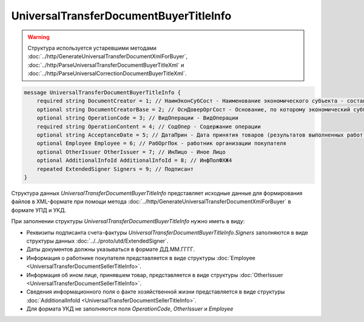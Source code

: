 UniversalTransferDocumentBuyerTitleInfo 
=======================================

.. warning::
	Структура используется устаревшими методами :doc:`../http/GenerateUniversalTransferDocumentXmlForBuyer`, :doc:`../http/ParseUniversalTransferDocumentBuyerTitleXml` и :doc:`../http/ParseUniversalCorrectionDocumentBuyerTitleXml`.

.. code-block:: protobuf

    message UniversalTransferDocumentBuyerTitleInfo {
        required string DocumentCreator = 1; // НаимЭконСубСост - Наименование экономического субъекта - составителя файла обмена информации покупателя
        optional string DocumentCreatorBase = 2; // ОснДоверОргСост - Основание, по которому экономический субъект является составителем файла обмена информации покупателя
        optional string OperationCode = 3; // ВидОперации - ВидОперации
        required string OperationContent = 4; // СодОпер - Содержание операции
        optional string AcceptanceDate = 5; // ДатаПрин - Дата принятия товаров (результатов выполненных работ), имущественных прав (подтверждения факта оказания услуг)
        optional Employee Employee = 6; // РабОргПок - работник организации покупателя
        optional OtherIssuer OtherIssuer = 7; // ИнЛицо - Иное Лицо
        optional AdditionalInfoId AdditionalInfoId = 8; // ИнфПолФХЖ4
        repeated ExtendedSigner Signers = 9; // Подписант
    }
    
Структура данных *UniversalTransferDocumentBuyerTitleInfo* представляет исходные данные для формирования файлов в XML-формате при помощи метода :doc:`../http/GenerateUniversalTransferDocumentXmlForBuyer` в формате УПД и УКД.

При заполнении структуры *UniversalTransferDocumentBuyerTitleInfo* нужно иметь в виду:

-  Реквизиты подписанта счета-фактуры *UniversalTransferDocumentBuyerTitleInfo.Signers* заполняются в виде структуры данных :doc:`../../proto/utd/ExtendedSigner`.

-  Даты документов должны указываться в формате ДД.ММ.ГГГГ.

-  Информация о работнике покупателя представляется в виде структуры :doc:`Employee <UniversalTransferDocumentSellerTitleInfo>`.

-  Информация об ином лице, принявшем товар, представляется в виде структуры :doc:`OtherIssuer <UniversalTransferDocumentSellerTitleInfo>`.

-  Сведения информационного поля о факте хозяйственной жизни представляется в виде структуры :doc:`AdditionalInfoId <UniversalTransferDocumentSellerTitleInfo>`.

-  Для формата УКД не заполняются поля *OperationCode*, *OtherIssuer* и *Employee*
